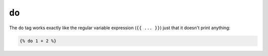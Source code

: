 ``do``
======

.. versionadded:: 1.5

    The ``do`` tag was added in Twig 1.5.

The ``do`` tag works exactly like the regular variable expression (``{{ ...
}}``) just that it doesn't print anything:

.. code-block:: twig

    {% do 1 + 2 %}
